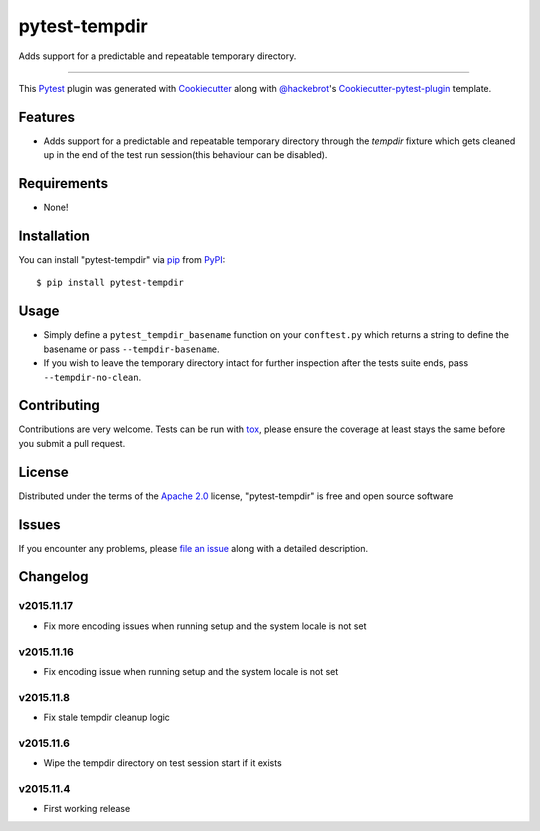 pytest-tempdir
==============

.. image:: https://travis-ci.org/saltstack/pytest-tempdir.svg?branch=master
    :target: https://travis-ci.org/saltstack/pytest-tempdir
    :alt: See Build Status on Travis CI

.. image:: https://ci.appveyor.com/api/projects/status/github/saltstack/pytest-tempdir?branch=master
    :target: https://ci.appveyor.com/project/saltstack-public/pytest-tempdir/branch/master
    :alt: See Build Status on AppVeyor

.. image:: http://img.shields.io/pypi/v/pytest-tempdir.svg
   :target: https://pypi.python.org/pypi/pytest-tempdir

Adds support for a predictable and repeatable temporary directory.

----

This `Pytest`_ plugin was generated with `Cookiecutter`_ along with `@hackebrot`_'s `Cookiecutter-pytest-plugin`_ template.


Features
--------

* Adds support for a predictable and repeatable temporary directory through the 
  `tempdir` fixture which gets cleaned up in the end of the test run 
  session(this behaviour can be disabled).


Requirements
------------

* None!


Installation
------------

You can install "pytest-tempdir" via `pip`_ from `PyPI`_::

    $ pip install pytest-tempdir


Usage
-----

* Simply define a ``pytest_tempdir_basename`` function on your ``conftest.py`` 
  which returns a string to define the basename or pass ``--tempdir-basename``.
* If you wish to leave the temporary directory intact for further inspection 
  after the tests suite ends, pass ``--tempdir-no-clean``.


Contributing
------------
Contributions are very welcome. Tests can be run with `tox`_, please ensure
the coverage at least stays the same before you submit a pull request.

License
-------

Distributed under the terms of the `Apache 2.0`_ license, "pytest-tempdir" is free and open source software


Issues
------

If you encounter any problems, please `file an issue`_ along with a detailed description.

Changelog
---------

v2015.11.17
~~~~~~~~~~~

* Fix more encoding issues when running setup and the system locale is not set

v2015.11.16
~~~~~~~~~~~

* Fix encoding issue when running setup and the system locale is not set

v2015.11.8
~~~~~~~~~~

* Fix stale tempdir cleanup logic

v2015.11.6
~~~~~~~~~~

* Wipe the tempdir directory on test session start if it exists

v2015.11.4
~~~~~~~~~~

* First working release

.. _`Cookiecutter`: https://github.com/audreyr/cookiecutter
.. _`@hackebrot`: https://github.com/hackebrot
.. _`cookiecutter-pytest-plugin`: https://github.com/pytest-dev/cookiecutter-pytest-plugin
.. _`file an issue`: https://github.com/saltstack/pytest-tempdir/issues
.. _`pytest`: https://github.com/pytest-dev/pytest
.. _`tox`: https://tox.readthedocs.org/en/latest/
.. _`pip`: https://pypi.python.org/pypi/pip/
.. _`PyPI`: https://pypi.python.org/pypi
.. _`Apache 2.0`: http://www.apache.org/licenses/LICENSE-2.0


